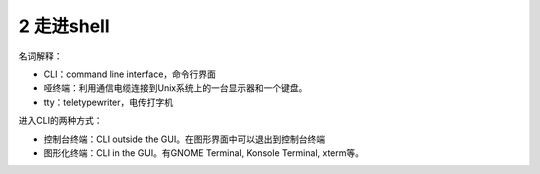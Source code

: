 2 走进shell
===========

名词解释：

-  CLI：command line interface，命令行界面
-  哑终端：利用通信电缆连接到Unix系统上的一台显示器和一个键盘。
-  tty：teletypewriter，电传打字机

进入CLI的两种方式：

-  控制台终端：CLI outside the GUI。在图形界面中可以退出到控制台终端
-  图形化终端：CLI in the GUI。有GNOME Terminal, Konsole Terminal,
   xterm等。
